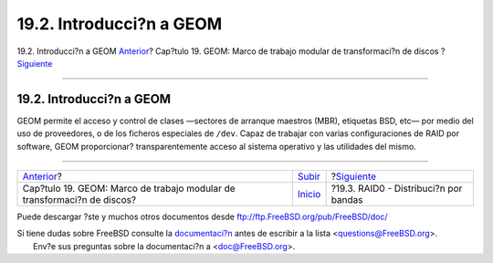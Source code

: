 =========================
19.2. Introducci?n a GEOM
=========================

.. raw:: html

   <div class="navheader">

19.2. Introducci?n a GEOM
`Anterior <GEOM.html>`__?
Cap?tulo 19. GEOM: Marco de trabajo modular de transformaci?n de discos
?\ `Siguiente <GEOM-striping.html>`__

--------------

.. raw:: html

   </div>

.. raw:: html

   <div class="sect1">

.. raw:: html

   <div class="titlepage" xmlns="">

.. raw:: html

   <div>

.. raw:: html

   <div>

19.2. Introducci?n a GEOM
-------------------------

.. raw:: html

   </div>

.. raw:: html

   </div>

.. raw:: html

   </div>

GEOM permite el acceso y control de clases —sectores de arranque
maestros (MBR), etiquetas BSD, etc— por medio del uso de proveedores, o
de los ficheros especiales de ``/dev``. Capaz de trabajar con varias
configuraciones de RAID por software, GEOM proporcionar?
transparentemente acceso al sistema operativo y las utilidades del
mismo.

.. raw:: html

   </div>

.. raw:: html

   <div class="navfooter">

--------------

+----------------------------------------------------------------------------+---------------------------+------------------------------------------+
| `Anterior <GEOM.html>`__?                                                  | `Subir <GEOM.html>`__     | ?\ `Siguiente <GEOM-striping.html>`__    |
+----------------------------------------------------------------------------+---------------------------+------------------------------------------+
| Cap?tulo 19. GEOM: Marco de trabajo modular de transformaci?n de discos?   | `Inicio <index.html>`__   | ?19.3. RAID0 - Distribuci?n por bandas   |
+----------------------------------------------------------------------------+---------------------------+------------------------------------------+

.. raw:: html

   </div>

Puede descargar ?ste y muchos otros documentos desde
ftp://ftp.FreeBSD.org/pub/FreeBSD/doc/

| Si tiene dudas sobre FreeBSD consulte la
  `documentaci?n <http://www.FreeBSD.org/docs.html>`__ antes de escribir
  a la lista <questions@FreeBSD.org\ >.
|  Env?e sus preguntas sobre la documentaci?n a <doc@FreeBSD.org\ >.
